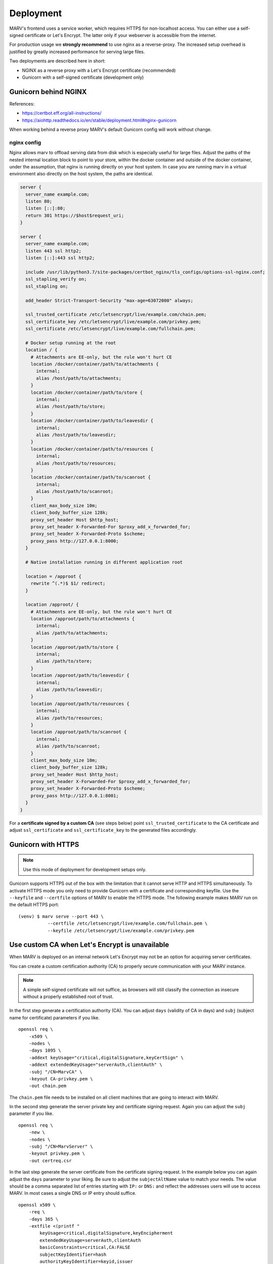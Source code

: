 .. Copyright 2016 - 2018  Ternaris.
.. SPDX-License-Identifier: CC-BY-SA-4.0

.. _deploy:

Deployment
==========

MARV's frontend uses a service worker, which requires HTTPS for non-localhost access. You can either use a self-signed certificate or Let's Encrypt. The latter only if your webserver is accessible from the internet.

For production usage we **strongly recommend** to use nginx as a reverse-proxy. The increased setup overhead is justified by greatly increased performance for serving large files.

Two deployments are described here in short:

- NGINX as a reverse proxy with a Let's Encrypt certificate (recommended)
- Gunicorn with a self-signed certificate (development only)


.. _deploy_nginx:

Gunicorn behind NGINX
---------------------

References:

- https://certbot.eff.org/all-instructions/
- https://aiohttp.readthedocs.io/en/stable/deployment.html#nginx-gunicorn


When working behind a reverse proxy MARV's default Gunicorn config will work without change.

nginx config
^^^^^^^^^^^^
Nginx allows marv to offload serving data from disk which is especially useful for large files. Adjust the paths of the nested internal location block to point to your store, within the docker container and outside of the docker container, under the assumption, that nginx is running directly on your host system. In case you are running marv in a virtual environment also directly on the host system, the paths are identical.

.. code-block:: nginx

   server {
     server_name example.com;
     listen 80;
     listen [::]:80;
     return 301 https://$host$request_uri;
   }

   server {
     server_name example.com;
     listen 443 ssl http2;
     listen [::]:443 ssl http2;

     include /usr/lib/python3.7/site-packages/certbot_nginx/tls_configs/options-ssl-nginx.conf;
     ssl_stapling_verify on;
     ssl_stapling on;

     add_header Strict-Transport-Security "max-age=63072000" always;

     ssl_trusted_certificate /etc/letsencrypt/live/example.com/chain.pem;
     ssl_certificate_key /etc/letsencrypt/live/example.com/privkey.pem;
     ssl_certificate /etc/letsencrypt/live/example.com/fullchain.pem;

     # Docker setup running at the root
     location / {
       # Attachments are EE-only, but the rule won't hurt CE
       location /docker/container/path/to/attachments {
         internal;
         alias /host/path/to/attachments;
       }
       location /docker/container/path/to/store {
         internal;
         alias /host/path/to/store;
       }
       location /docker/container/path/to/leavesdir {
         internal;
         alias /host/path/to/leavesdir;
       }
       location /docker/container/path/to/resources {
         internal;
         alias /host/path/to/resources;
       }
       location /docker/container/path/to/scanroot {
         internal;
         alias /host/path/to/scanroot;
       }
       client_max_body_size 10m;
       client_body_buffer_size 128k;
       proxy_set_header Host $http_host;
       proxy_set_header X-Forwarded-For $proxy_add_x_forwarded_for;
       proxy_set_header X-Forwarded-Proto $scheme;
       proxy_pass http://127.0.0.1:8000;
     }

     # Native installation running in different application root

     location = /approot {
       rewrite ^(.*)$ $1/ redirect;
     }

     location /approot/ {
       # Attachments are EE-only, but the rule won't hurt CE
       location /approot/path/to/attachments {
         internal;
         alias /path/to/attachments;
       }
       location /approot/path/to/store {
         internal;
         alias /path/to/store;
       }
       location /approot/path/to/leavesdir {
         internal;
         alias /path/to/leavesdir;
       }
       location /approot/path/to/resources {
         internal;
         alias /path/to/resources;
       }
       location /approot/path/to/scanroot {
         internal;
         alias /path/to/scanroot;
       }
       client_max_body_size 10m;
       client_body_buffer_size 128k;
       proxy_set_header Host $http_host;
       proxy_set_header X-Forwarded-For $proxy_add_x_forwarded_for;
       proxy_set_header X-Forwarded-Proto $scheme;
       proxy_pass http://127.0.0.1:8001;
     }
   }

For a **certificate signed by a custom CA** (see steps below) point ``ssl_trusted_certificate`` to the CA certificate and adjust ``ssl_certificate`` and ``ssl_certificate_key`` to the generated files accordingly.


.. _deploy_gunicorn:

Gunicorn with HTTPS
-------------------

.. note::

   Use this mode of deployment for development setups only.

Gunicorn supports HTTPS out of the box with the limitation that it cannot serve HTTP and HTTPS simultaneously. To activate HTTPS mode you only need to provide Gunicorn with a certificate and corresponding keyfile. Use the ``--keyfile`` and ``--certfile`` options of MARV to enable the HTTPS mode. The following example makes MARV run on the default HTTPS port:

::

   (venv) $ marv serve --port 443 \
              --certfile /etc/letsencrypt/live/example.com/fullchain.pem \
              --keyfile /etc/letsencrypt/live/example.com/privkey.pem



Use custom CA when Let's Encrypt is unavailable
-----------------------------------------------

When MARV is deployed on an internal network Let's Encrypt may not be an option for acquiring server certificates.

You can create a custom certification authority (CA) to properly secure communication with your MARV instance.

.. note::

   A simple self-signed certificate will not suffice, as browsers will still classify the connection as insecure without a properly established root of trust.

In the first step generate a certification authority (CA). You can adjust ``days`` (validity of CA in days) and ``subj`` (subject name for certificate) parameters if you like.

::

   openssl req \
       -x509 \
       -nodes \
       -days 1095 \
       -addext keyUsage="critical,digitalSignature,keyCertSign" \
       -addext extendedKeyUsage="serverAuth,clientAuth" \
       -subj "/CN=MarvCA" \
       -keyout CA-privkey.pem \
       -out chain.pem

The ``chain.pem`` file needs to be installed on all client machines that are going to interact with MARV.

In the second step generate the server private key and certificate signing request. Again you can adjust the ``subj`` parameter if you like.

::

   openssl req \
       -new \
       -nodes \
       -subj "/CN=MarvServer" \
       -keyout privkey.pem \
       -out certreq.csr

In the last step generate the server certificate from the certificate signing request. In the example below you can again adjust the ``days`` parameter to your liking. Be sure to adjust the ``subjectAltName`` value to match your needs. The value should be a comma separated list of entries starting with ``IP:`` or ``DNS:`` and reflect the addresses users will use to access MARV. In most cases a single DNS or IP entry should suffice.

::

   openssl x509 \
       -req \
       -days 365 \
       -extfile <(printf "
           keyUsage=critical,digitalSignature,keyEncipherment
           extendedKeyUsage=serverAuth,clientAuth
           basicConstraints=critical,CA:FALSE
           subjectKeyIdentifier=hash
           authorityKeyIdentifier=keyid,issuer
           subjectAltName=IP:192.168.0.42,DNS:marv.internal
       ") \
       -in certreq.csr \
       -CA chain.pem \
       -CAkey CA-privkey.pem \
       -CAcreateserial \
       -out fullchain.pem
